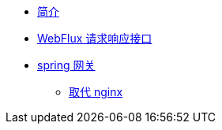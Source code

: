 * xref:index.adoc[简介]
* xref:WebFlux.adoc[WebFlux 请求响应接口]
* xref:gateway/使用总结.adoc[spring 网关]
** xref:gateway/取代nginx.adoc[取代 nginx]

//* xref:event.adoc[spring 事件模型]
//** xref:event/OriginalEventModel.adoc[原始事件模型]
//** xref:event/SpringEventModelOnCustomEvent.adoc[spring 事件模型]
//** xref:event/SpringEventModelOnSpringEvent.adoc[spring 内置事件对象]
//** xref:event/SpringEventListenerOrder.adoc[spring 事件监听器执行顺序]
//** xref:event/SpringEventListenerExceptionHandle.adoc[spring 事件异常处理]
//** xref:event/SpringEventListenerInteractivePayload.adoc[spring 事件交互式负载]
//** xref:event/SpringEventListenerInteractivePayloadImprove.adoc[spring 事件交互式负载改进]
//* xref:conversion.adoc[类型转换]
